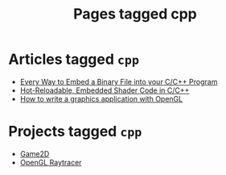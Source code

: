 #+TITLE: Pages tagged cpp
* Articles tagged ~cpp~
- [[../article/embed_binary_files.org][Every Way to Embed a Binary File into your C/C++ Program]]
- [[../article/shader_strings.org][Hot-Reloadable, Embedded Shader Code in C/C++]]
- [[../article/opengl-tutorial.org][How to write a graphics application with OpenGL]]
* Projects tagged ~cpp~
- [[../project/game2d.org][Game2D]]
- [[../project/raytracer.org][OpenGL Raytracer]]
